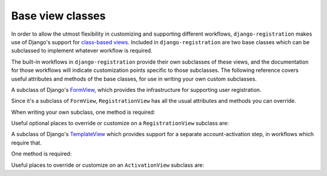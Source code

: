 .. _views:
.. module:: registration.views

Base view classes
=================

In order to allow the utmost flexibility in customizing and supporting
different workflows, ``django-registration`` makes use of Django's
support for `class-based views
<https://docs.djangoproject.com/en/stable/topics/class-based-views/>`_. Included
in ``django-registration`` are two base classes which can be
subclassed to implement whatever workflow is required.

The built-in workflows in ``django-registration`` provide their own
subclasses of these views, and the documentation for those workflows
will indicate customization points specific to those subclasses. The
following reference covers useful attributes and methods of the base
classes, for use in writing your own custom subclasses.

.. class:: RegistrationView

   A subclass of Django's `FormView
   <https://docs.djangoproject.com/en/stable/ref/class-based-views/generic-editing/#formview>`_,
   which provides the infrastructure for supporting user registration.

   Since it's a subclass of ``FormView``, ``RegistrationView`` has all
   the usual attributes and methods you can override.

   When writing your own subclass, one method is required:

   .. method:: register(form)

      Implement your registration logic here. ``form`` will be the
      (already-validated) form filled out by the user during the
      registration process (i.e., a valid instance of
      :class:`registration.forms.RegistrationForm` or a subclass of
      it).

      This method should return the newly-registered user instance,
      and should send the signal
      :data:`registration.signals.user_registered`.

   Useful optional places to override or customize on a
   ``RegistrationView`` subclass are:

   .. attribute:: disallowed_url

      The URL to redirect to when registration is disallowed. Should
      be a `string name of a URL pattern
      <https://docs.djangoproject.com/en/stable/topics/http/urls/#naming-url-patterns>`_.
      Default value is ``"registration_disallowed"``.

   .. attribute:: form_class

      The form class to use for user registration. Can be overridden
      on a per-request basis (see below). Should be the actual class
      object; by default, this class is
      :class:`registration.forms.RegistrationForm`.

   .. attribute:: success_url

      The URL to redirect to after successful registration.  A string
      containing a (relative) URL, or a string name of a URL pattern,
      or a 3-tuple of arguments suitable for passing to Django's
      `redirect shortcut
      <https://docs.djangoproject.com/en/stable/topics/http/shortcuts/#redirect>`_. Can
      be overridden on a per-request basis (see below). Default value
      is ``None``, so that per-request customization is used instead.

   .. attribute:: template_name

      The template to use for user registration. Should be a
      string. Default value is
      ``registration/registration_form.html``.

   .. method:: get_form_class()

      Select a form class to use on a per-request basis. If not
      overridden, will use :attr:`~form_class`. Should be the actual
      class object.

   .. method:: get_success_url(user)

      Return a URL to redirect to after successful registration, on a
      per-request or per-user basis. If not overridden, will use
      :attr:`~success_url`. Should return a string containing a
      (relative) URL, or a string name of a URL pattern, or a 3-tuple
      of arguments suitable for passing to Django's ``redirect``
      shortcut.

   .. method:: registration_allowed()

      Should return a boolean indicating whether user registration is
      allowed, either in general or for this specific request.


.. class:: ActivationView

   A subclass of Django's `TemplateView
   <https://docs.djangoproject.com/en/stable/ref/class-based-views/base/#templateview>`_
   which provides support for a separate account-activation step, in
   workflows which require that.

   One method is required:

   .. method:: activate(*args, **kwargs)

      Implement your activation logic here. You are free to configure
      your URL patterns to pass any set of positional or keyword
      arguments to ``ActivationView``, and they will in turn be passed
      to this method.

      This method should return the newly-activated user instance (if
      activation was successful), or boolean ``False`` if activation
      was not successful.

   Useful places to override or customize on an ``ActivationView``
   subclass are:

   .. attribute:: template_name

      The template to use for user activation. Should be a
      string. Default value is ``registration/activate.html``.

   .. method:: get_success_url(user)

      Return a URL to redirect to after successful registration, on a
      per-request or per-user basis. If not overridden, will use
      :attr:`~success_url`. Should return a string containing a
      (relative) URL, or a string name of a URL pattern, or a 3-tuple
      of arguments suitable for passing to Django's ``redirect``
      shortcut.
